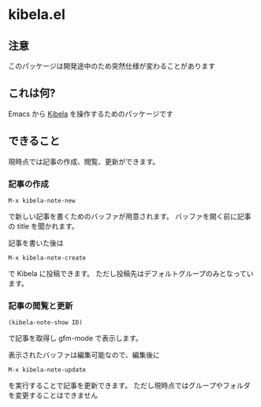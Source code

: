 * kibela.el

** 注意
   このパッケージは開発途中のため突然仕様が変わることがあります

** これは何?

   Emacs から [[https://kibe.la][Kibela]] を操作するためのパッケージです

** できること

   現時点では記事の作成、閲覧、更新ができます。

*** 記事の作成
    #+begin_example
    M-x kibela-note-new
    #+end_example

    で新しい記事を書くためのバッファが用意されます。
    バッファを開く前に記事の title を聞かれます。

    記事を書いた後は

    #+begin_example
    M-x kibela-note-create
    #+end_example

    で Kibela に投稿できます。
    ただし投稿先はデフォルトグループのみとなっています。

*** 記事の閲覧と更新
    #+begin_example
    (kibela-note-show ID)
    #+end_example

    で記事を取得し gfm-mode で表示します。

    表示されたバッファは編集可能なので、編集後に

    #+begin_example
    M-x kibela-note-update
    #+end_example

    を実行することで記事を更新できます。
    ただし現時点ではグループやフォルダを変更することはできません
